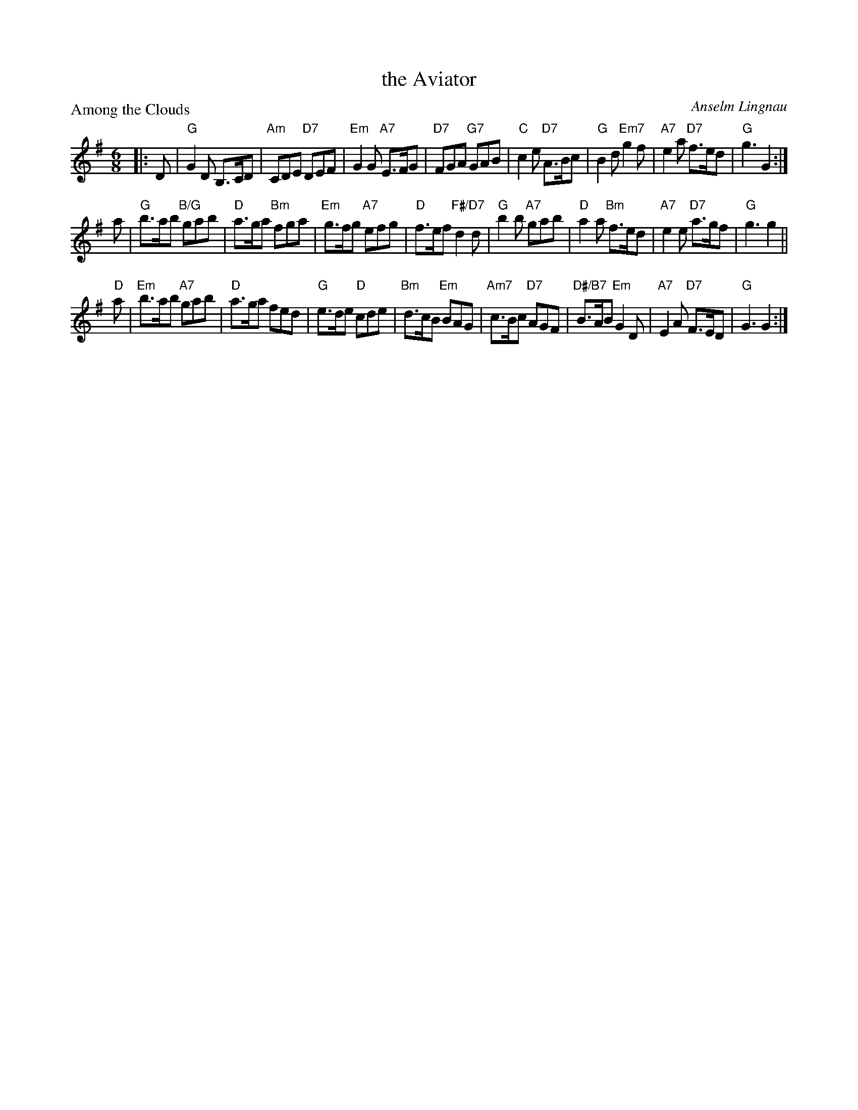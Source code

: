 X: 5209
T: the Aviator
P: Among the Clouds
C: Anselm Lingnau
S: RSCDS 52-09
R: jig
Z: 2019 John Chambers <jc:trillian.mit.edu>
M: 6/8
L: 1/8
K: G
|: D |\
"G"G2D B,>CD | "Am"CDE "D7"DEF | "Em"G2G "A7"E>FG | "D7"FGA "G7"GAB |\
"C"c2e "D7"A>Bc | "G"B2d "Em7"g2f | "A7"e2a "D7"f>ed | "G"g3 G2 :|
a |\
"G"b>ab "B/G"gab | "D"a>ga "Bm"fga | "Em"g>fg "A7"efg | "D"f>ef "F#/D7"d2d |\
"G"b2b "A7"gab | "D"a2a "Bm"f>ed | "A7"e2e "D7"a>gf | "G"g3 g2 ||
"D"a |\
"Em"b>ab "A7"gab | "D"a>ga fed | "G"e>de "D"cde | "Bm"d>cB "Em"BAG |\
"Am7"c>Bc "D7"AGF | "D#/B7"B>AB "Em"G2D | "A7"E2A "D7"F>ED | "G"G3 G2 :|
